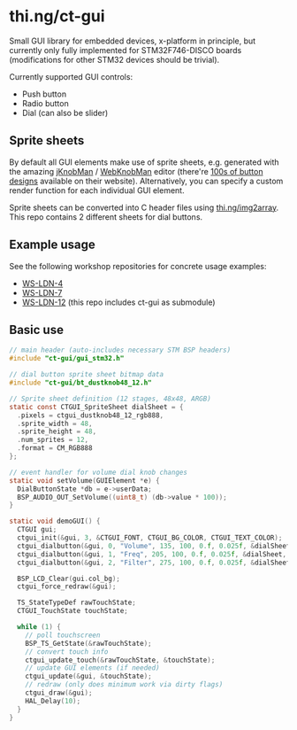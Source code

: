 * thi.ng/ct-gui

Small GUI library for embedded devices, x-platform in principle, but
currently only fully implemented for STM32F746-DISCO boards
(modifications for other STM32 devices should be trivial).

Currently supported GUI controls:

- Push button
- Radio button
- Dial (can also be slider)

** Sprite sheets

By default all GUI elements make use of sprite sheets, e.g. generated
with the amazing [[http://www.g200kg.com/en/software/knobman.html][jKnobMan]] / [[http://www.g200kg.com/en/webknobman/][WebKnobMan]] editor (there're [[http://www.g200kg.com/en/webknobman/gallery.php][100s of button
designs]] available on their website). Alternatively, you can specify a
custom render function for each individual GUI element.

Sprite sheets can be converted into C header files using
[[http://thi.ng/img2array][thi.ng/img2array]]. This repo contains 2 different sheets for dial
buttons.

** Example usage

[[https://raw.githubusercontent.com/thi-ng/ws-ldn-4/master/assets/ws-ldn-4-synth.jpg]]

See the following workshop repositories for concrete usage examples:

- [[https://github.com/thi-ng/ws-ldn-4][WS-LDN-4]]
- [[https://github.com/thi-ng/ws-ldn-7][WS-LDN-7]]
- [[https://github.com/thi-ng/ws-ldn-12][WS-LDN-12]] (this repo includes ct-gui as submodule)

** Basic use

#+BEGIN_SRC c
  // main header (auto-includes necessary STM BSP headers)
  #include "ct-gui/gui_stm32.h"

  // dial button sprite sheet bitmap data
  #include "ct-gui/bt_dustknob48_12.h"

  // Sprite sheet definition (12 stages, 48x48, ARGB)
  static const CTGUI_SpriteSheet dialSheet = {
    .pixels = ctgui_dustknob48_12_rgb888,
    .sprite_width = 48,
    .sprite_height = 48,
    .num_sprites = 12,
    .format = CM_RGB888
  };

  // event handler for volume dial knob changes
  static void setVolume(GUIElement *e) {
    DialButtonState *db = e->userData;
    BSP_AUDIO_OUT_SetVolume((uint8_t) (db->value * 100));
  }

  static void demoGUI() {
    CTGUI gui;
    ctgui_init(&gui, 3, &CTGUI_FONT, CTGUI_BG_COLOR, CTGUI_TEXT_COLOR);
    ctgui_dialbutton(&gui, 0, "Volume", 135, 100, 0.f, 0.025f, &dialSheet, setVolume);
    ctgui_dialbutton(&gui, 1, "Freq", 205, 100, 0.f, 0.025f, &dialSheet, NULL);
    ctgui_dialbutton(&gui, 2, "Filter", 275, 100, 0.f, 0.025f, &dialSheet, NULL);

    BSP_LCD_Clear(gui.col_bg);
    ctgui_force_redraw(&gui);

    TS_StateTypeDef rawTouchState;
    CTGUI_TouchState touchState;
  
    while (1) {
      // poll touchscreen
      BSP_TS_GetState(&rawTouchState);
      // convert touch info
      ctgui_update_touch(&rawTouchState, &touchState);
      // update GUI elements (if needed)
      ctgui_update(&gui, &touchState);
      // redraw (only does minimum work via dirty flags)
      ctgui_draw(&gui);
      HAL_Delay(10);
    }
  }
#+END_SRC
